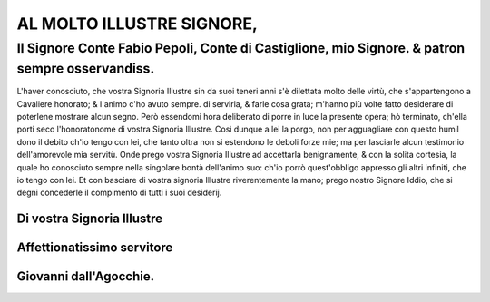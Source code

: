 AL MOLTO ILLUSTRE SIGNORE,
--------------------------

Il Signore Conte Fabio Pepoli, Conte di Castiglione, mio Signore. & patron sempre osservandiss.
^^^^^^^^^^^^^^^^^^^^^^^^^^^^^^^^^^^^^^^^^^^^^^^^^^^^^^^^^^^^^^^^^^^^^^^^^^^^^^^^^^^^^^^^^^^^^^^

L'haver conosciuto, che vostra Signoria Illustre sin da suoi teneri anni s'è
dilettata molto delle virtù, che s'appartengono a Cavaliere honorato; & l'animo
c'ho avuto sempre. di servirla, & farle cosa grata; m'hanno più volte fatto
desiderare di poterlene mostrare alcun segno. Però essendomi hora deliberato di
porre in luce la presente opera; hò terminato, ch'ella porti seco l'honoratonome
di vostra Signoria Illustre. Così dunque a lei la porgo, non per agguagliare con questo
humil dono il debito ch'io tengo con lei, che tanto oltra non si estendono le deboli
forze mie; ma per lasciarle alcun testimonio dell'amorevole mia servitù. Onde prego
vostra Signoria Illustre ad accettarla benignamente, & con la solita cortesia, la quale
ho conosciuto sempre nella singolare bontà dell'animo suo: ch'io porrò quest'obbligo
appresso gli altri infiniti, che io tengo con lei. Et con basciare di vostra signoria
Illustre riverentemente la mano; prego nostro Signore Iddio, che si degni concederle
il compimento di tutti i suoi desiderij.

Di vostra Signoria Illustre
~~~~~~~~~~~~~~~~~~~~~~~~~~~
Affettionatissimo servitore
~~~~~~~~~~~~~~~~~~~~~~~~~~~~
Giovanni dall'Agocchie.
~~~~~~~~~~~~~~~~~~~~~~~~~

